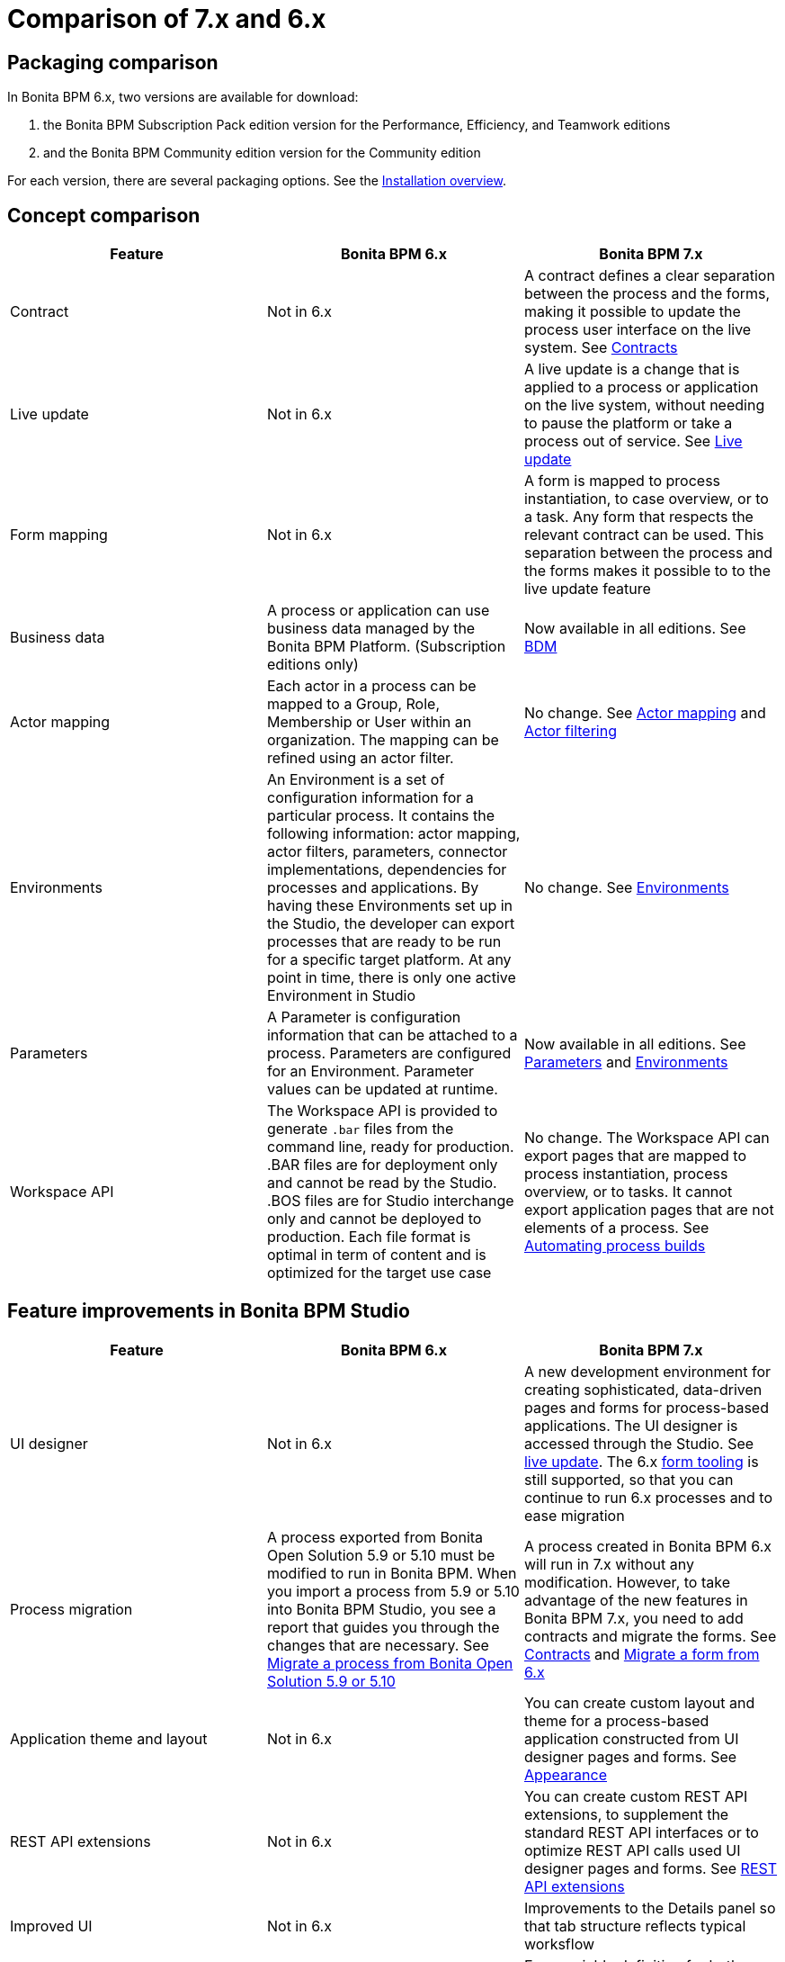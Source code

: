 = Comparison of 7.x and 6.x
:description: == Packaging comparison

== Packaging comparison

In Bonita BPM 6.x, two versions are available for download:

. the Bonita BPM Subscription Pack edition version for the Performance, Efficiency, and Teamwork editions
. and the Bonita BPM Community edition version for the Community edition

For each version, there are several packaging options.
See the xref:bonita-bpm-installation-overview.adoc[Installation overview].

== Concept comparison

|===
| Feature | Bonita BPM 6.x | Bonita BPM 7.x

| Contract
| Not in 6.x
| A contract defines a clear separation between the process and the forms, making it possible to update the process user interface on the live system. See xref:contracts-and-contexts.adoc[Contracts]

| Live update
| Not in 6.x
| A live update is a change that is applied to a process or application on the live system, without needing to pause the platform or take a process out of service. See xref:live-update.adoc[Live update]

| Form mapping
| Not in 6.x
| A form is mapped to process instantiation, to case overview, or to a task. Any form that respects the relevant contract can be used. This separation between the process and the forms makes it possible to to the live update feature

| Business data
| A process or application can use business data managed by the Bonita BPM Platform. (Subscription editions only)
| Now available in all editions. See xref:define-and-deploy-the-bdm.adoc[BDM]

| Actor mapping
| Each actor in a process can be mapped to a Group, Role, Membership or User within an organization. The mapping can be refined using an actor filter.
| No change. See xref:actors.adoc[Actor mapping] and xref:actor-filtering.adoc[Actor filtering]

| Environments
| An Environment is a set of configuration information for a particular process. It contains the following information:  actor mapping, actor filters, parameters, connector implementations, dependencies for processes and applications. By having these Environments set up in the Studio, the developer can export processes that are ready to be run for a specific target platform. At any point in time, there is only one active Environment in Studio
| No change. See xref:environments.adoc[Environments]

| Parameters
| A Parameter is configuration information that can be attached to a process. Parameters are configured for an Environment. Parameter values can be updated at runtime.
| Now available in all editions. See xref:parameters.adoc[Parameters] and xref:environments.adoc[Environments]

| Workspace API
| The Workspace API is provided to generate `.bar` files from the command line, ready for production. .BAR files are for deployment only and cannot be read by the Studio. .BOS files are for Studio interchange only and cannot be deployed to production. Each file format is optimal in term of content and is optimized for the target use case
| No change. The Workspace API can export pages that are mapped to process instantiation, process overview, or to tasks. It cannot export application pages that are not elements of a process. See xref:automating-process-builds.adoc[Automating process builds]
|===

== Feature improvements in Bonita BPM Studio

|===
| Feature | Bonita BPM 6.x | Bonita BPM 7.x

| UI designer
| Not in 6.x
| A new development environment for creating sophisticated, data-driven pages and forms for process-based applications. The UI designer is accessed through the Studio. See xref:live-update.adoc[live update]. The 6.x xref:6-x-legacy-forms.adoc[form tooling] is still supported, so that you can continue to run 6.x processes and to ease migration

| Process migration
| A process exported from Bonita Open Solution 5.9 or 5.10 must be modified to run in Bonita BPM. When you import a process from 5.9 or 5.10 into Bonita BPM Studio, you see a report that guides you through the changes that are necessary. See xref:migrate-a-process-from-bonita-open-solution-5-x.adoc[Migrate a process from Bonita Open Solution 5.9 or 5.10]
| A process created in Bonita BPM 6.x will run in 7.x without any modification. However, to take advantage of the new features in Bonita BPM 7.x, you need to add contracts and migrate the forms. See xref:contracts-and-contexts.adoc[Contracts] and xref:migrate-a-form-from-6-x.adoc[Migrate a form from 6.x]

| Application theme and layout
| Not in 6.x
| You can create custom layout and theme for a process-based application constructed from UI designer pages and forms. See xref:appearance.adoc[Appearance]

| REST API extensions
| Not in 6.x
| You can create custom REST API extensions, to supplement the standard REST API interfaces or to optimize REST API calls used UI designer pages and forms. See xref:rest-api-extensions.adoc[REST API extensions]

| Improved UI
| Not in 6.x
| Improvements to the Details panel so that tab structure reflects typical worksflow

| Variable definition
| Easy variable definition for process data, using the expression editor to set the initial or default values
| Easy variable definition for both business data and process data. See xref:define-and-deploy-the-bdm.adoc[Business data model] and xref:specify-data-in-a-process-definition.adoc[Process variables]

| Expression Editor
| This expression editor enables a developer to define a constant, an expression, a comparison or a Groovy script. Very often, there is no need to resort to a Groovy script, a constant, a comparison or an expression being enough. A number of predefined expressions are provided.  Convenience Groovy functions are provided to help write scripts more quickly. These functions provide simple access to frequently used information, such as information on the current user and the process initiator. It is now very easy to retrieve the manager or the email of the current user or the process initiator
| No changes to the expression editor. It is not available from the UI designer. See xref:expressions-and-scripts.adoc[Using expressions and scripts]

| Validation
| The validation view shows all validation errors in the same location in the Studio. This enables developers to quickly locate validation errors wherever they appear
| The existence of mapped forms is verified, but the form definition is not validated for forms created with the UI designer. See xref:process-testing-overview.adoc[Process testing overview]

| Iteration
| Iteration can be by loop or by multi-instantiation. Multi-instantiation no longer requires a specific Bonita connector nor implementation of a specific java class. You can use a variable of type Collection or specify the cardinality using an expression. The completion condition is a simple expression
| No change. See xref:iteration.adoc[Iteration]

| Connectors
| A number of standard connector are provided, and it is possible to create your own custom connectors
| No change. See xref:connectivity-overview.adoc[Connectivity]

| Organization for testing
| Several organizations can be defined in the Studio, for test purposes. The organization can be then pushed to the Portal (published) for testing, or exported and imported into the Portal for deployment
| No change. See xref:organization-overview.adoc[Organization overview]

| Anonymous user
| You can define a process that has an unknown initiator. See xref:actors.adoc[Start a process as an anonymous user]
| Not supported
|===

== Feature improvements in Bonita BPM Portal

|===
| Feature  | Bonita BPM 6.x  | Bonita BPM 7.x

| Dynamic reconfiguration  
| The process configuration is defined in Bonita BPM Studio. With the Performance Edition, you can modify the configuration in Bonita BPM Portal after the process is deployed. You can dynamically update the following configuration items: actor mapping (all editions), parameters (Performance edition), connector implementation (Performance edition), dependencies (Performance edition), actor filter replay by Java call (Performance edition) 
| New live update feature expands the dynamic reconfiguration to other editions and to other items. The following items can be updated "live": Groovy scripts (Efficiency and Performance editions), process forms (Efficiency and Performance editions), actor mapping (all editions), parameters (all editions), connector implementation (all editions), dependencies (all editions), actor filter replay by Java call (Performance edition). See xref:live-update.adoc[Live update]  

| User interface  
| For users, a simple interface for starting cases and performing tasks. For administrators, an interface for managing processes and applications, and the organization, with views for monitoring process and case status  
| No change for users. For adminsitrators, the case process and case monitoring views have been improved, new live update features have been added, and the application editor has been improved. See xref:bonita-bpm-portal-interface-overview.adoc[Bonita BPM Portal interface overview]

| Task management  
| Users can choose how to manage tasks. They can perform one task after another in list order, or select my tasks for themselves then perform them in the order they choose.  
| No change for users. An administrator or process manager (or a user with an appropriate custom profile) can see at a glance that status of all tasks in a case, and can perform a task for a user. See xref:tasks.adoc[Manage a task]

| Mobile web portal  
| A specially designed mobile interface to Bonita BPM Portal enables users to carry out tasks from a browser on mobile devices  
| No change. See xref:mobile-portal.adoc[Mobile overview]

| Subtasks  
| A Subtask is a part of a self-assigned existing task. A Subtask must be assigned to a specific person, by name. The assignee can be the creator  
| No change. See xref:subtasks.adoc[Manage a subtask]

| Replay tasks and connectors in error  
| It is now possible for the administrator to replay a task or a connector that is in error. This enables a resolution of failed tasks and better service to end users. and connectors in error  
| No change. See xref:process-configuration-overview.adoc[Process configuration overview] and xref:mobile-portal.adoc[Mobile overview]

| Anonymous user  
| You can now complete a task as an http://documentation.bonitasoft.com/anonymous-user[anonymous user], that is, without being registered in the organization. For example, on an e-commerce site, a new user can browse stock and save items to a basket, then register with the site if they want to save their basket for later or to buy something  
| Not supported
|===

== Feature improvements in Bonita BPM 

|===
| Feature  | Bonita BPM 6.x  | Bonita BPM 7.0/1/2  | Bonita BPM 7.3

| bonita_home  
| A separate bonita_home for each edition and for cluster  
| A common  bonita_home used for all editions, simplifying download and installation. Improved structure for bonita_home/server that is easier to maintain and customize. See xref:bonita-home.adoc[Bonita Home]  
| No more bonita_home. See  xref:BonitaBPM_platform_setup.adoc[platform setup]
|===
